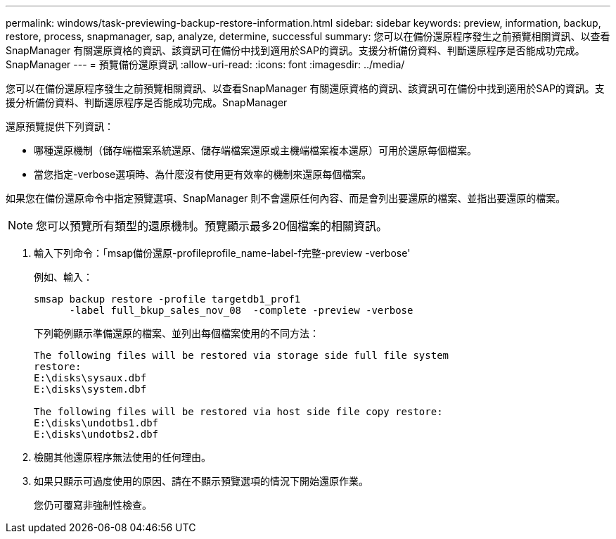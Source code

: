 ---
permalink: windows/task-previewing-backup-restore-information.html 
sidebar: sidebar 
keywords: preview, information, backup, restore, process, snapmanager, sap, analyze, determine, successful 
summary: 您可以在備份還原程序發生之前預覽相關資訊、以查看SnapManager 有關還原資格的資訊、該資訊可在備份中找到適用於SAP的資訊。支援分析備份資料、判斷還原程序是否能成功完成。SnapManager 
---
= 預覽備份還原資訊
:allow-uri-read: 
:icons: font
:imagesdir: ../media/


[role="lead"]
您可以在備份還原程序發生之前預覽相關資訊、以查看SnapManager 有關還原資格的資訊、該資訊可在備份中找到適用於SAP的資訊。支援分析備份資料、判斷還原程序是否能成功完成。SnapManager

還原預覽提供下列資訊：

* 哪種還原機制（儲存端檔案系統還原、儲存端檔案還原或主機端檔案複本還原）可用於還原每個檔案。
* 當您指定-verbose選項時、為什麼沒有使用更有效率的機制來還原每個檔案。


如果您在備份還原命令中指定預覽選項、SnapManager 則不會還原任何內容、而是會列出要還原的檔案、並指出要還原的檔案。


NOTE: 您可以預覽所有類型的還原機制。預覽顯示最多20個檔案的相關資訊。

. 輸入下列命令：「msap備份還原-profileprofile_name-label-f完整-preview -verbose'
+
例如、輸入：

+
[listing]
----
smsap backup restore -profile targetdb1_prof1
      -label full_bkup_sales_nov_08  -complete -preview -verbose
----
+
下列範例顯示準備還原的檔案、並列出每個檔案使用的不同方法：

+
[listing]
----
The following files will be restored via storage side full file system
restore:
E:\disks\sysaux.dbf
E:\disks\system.dbf

The following files will be restored via host side file copy restore:
E:\disks\undotbs1.dbf
E:\disks\undotbs2.dbf
----
. 檢閱其他還原程序無法使用的任何理由。
. 如果只顯示可過度使用的原因、請在不顯示預覽選項的情況下開始還原作業。
+
您仍可覆寫非強制性檢查。


